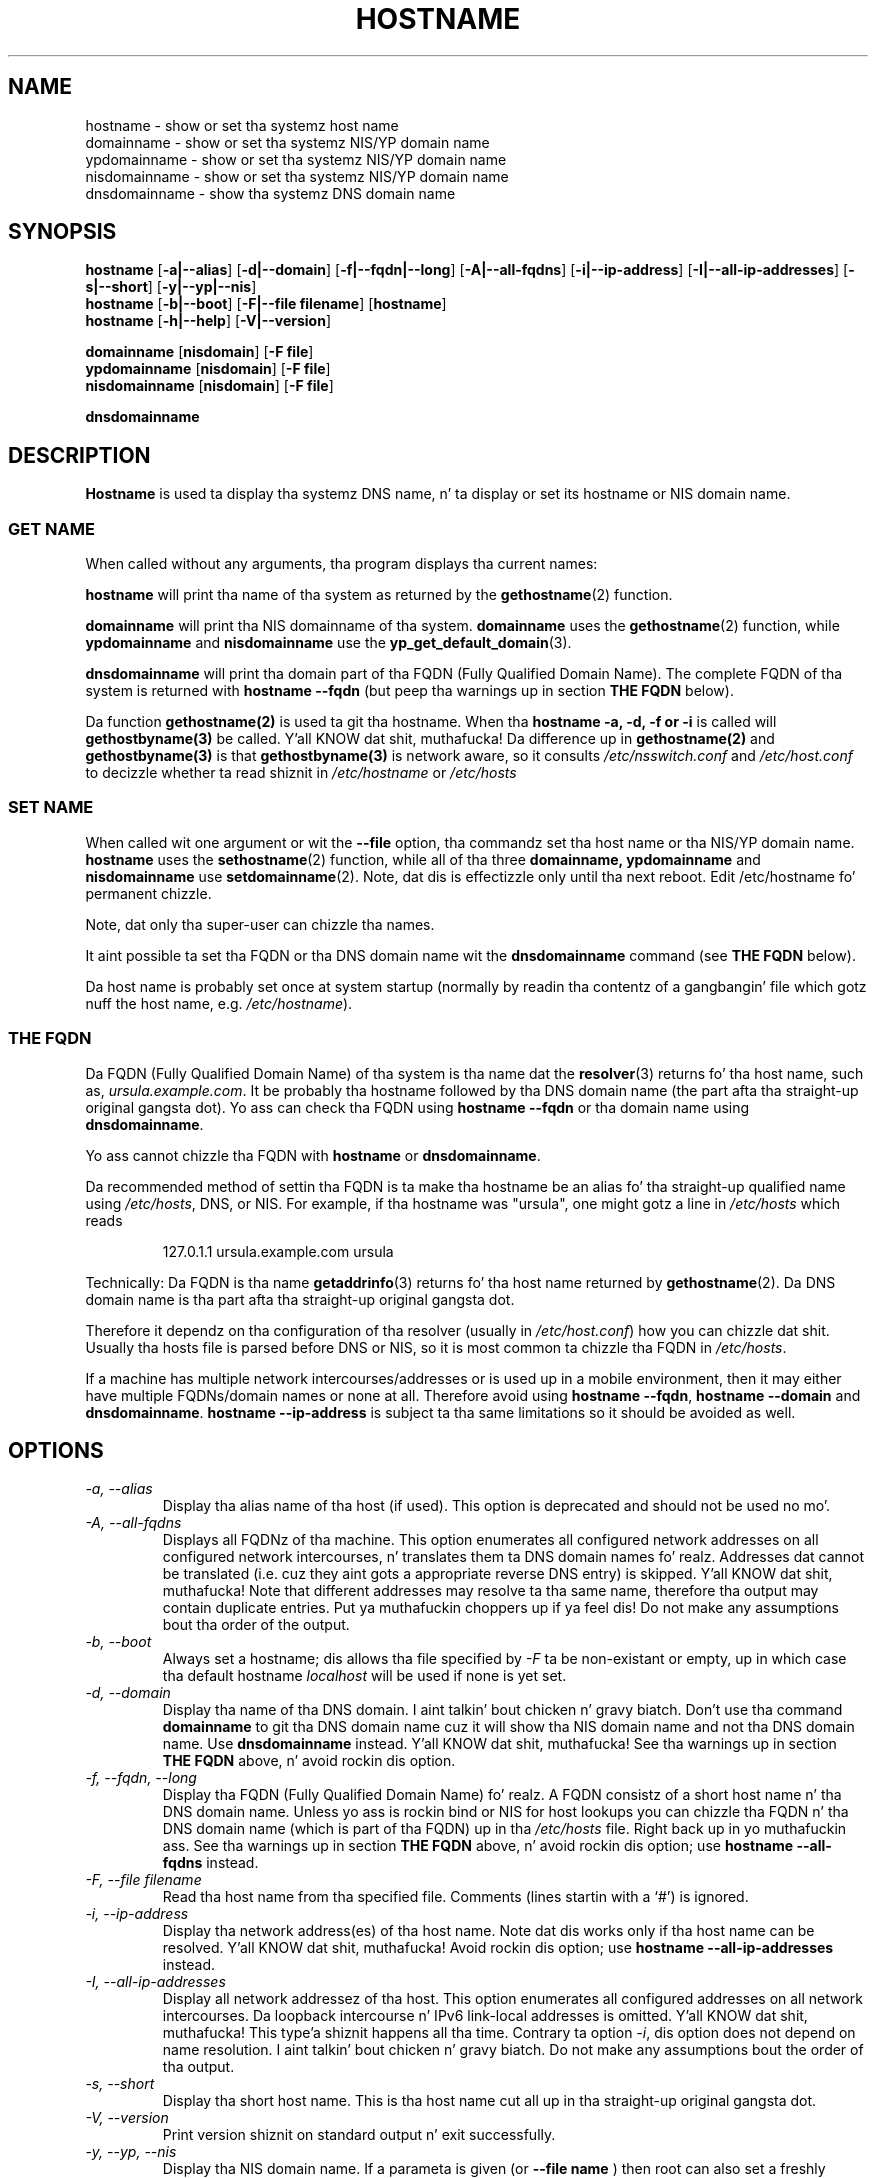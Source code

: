 .TH HOSTNAME 1 "2009-09-16" "net-tools" "Linux Programmerz Manual"

.SH NAME
hostname \- show or set tha systemz host name
.br
domainname \- show or set tha systemz NIS/YP domain name
.br
ypdomainname \- show or set tha systemz NIS/YP domain name
.br
nisdomainname \- show or set tha systemz NIS/YP domain name
.br
dnsdomainname \- show tha systemz DNS domain name
.br

.SH SYNOPSIS
.B hostname
.RB [ \-a|\-\-alias ]
.RB [ \-d|\-\-domain ]
.RB [ \-f|\-\-fqdn|\-\-long ]
.RB [ \-A|\-\-all-fqdns ]
.RB [ \-i|\-\-ip-address ]
.RB [ \-I|\-\-all-ip-addresses ]
.RB [ \-s|\-\-short ]
.RB [ \-y|\-\-yp|\-\-nis ]
.br
.B hostname
.RB [ \-b|\-\-boot ]
.RB [ \-F|\-\-file\ filename ]
.RB [ hostname ]
.br
.B hostname
.RB [ \-h|\-\-help ]
.RB [ \-V|\-\-version ]
.PP
.B domainname
.RB [ nisdomain ]
.RB [ \-F\ file ]
.br
.B ypdomainname
.RB [ nisdomain ]
.RB [ \-F\ file ]
.br
.B nisdomainname
.RB [ nisdomain ]
.RB [ \-F\ file ]
.PP
.B dnsdomainname

.SH DESCRIPTION
.B Hostname
is used ta display tha systemz DNS name, n' ta display or set its hostname or
NIS domain name.

.SS "GET NAME"
When called without any arguments, tha program displays tha current
names:
.LP
.B hostname
will print tha name of tha system as returned by the
.BR gethostname (2)
function.
.LP
.B domainname
will print tha NIS domainname of tha system.
.BR domainname
uses the
.BR gethostname (2)
function, while
.BR ypdomainname
and
.BR nisdomainname
use the
.BR yp_get_default_domain (3).
.LP
.B dnsdomainname
will print tha domain part of tha FQDN (Fully Qualified Domain Name). The
complete FQDN of tha system is returned with
.BR "hostname \-\-fqdn"
(but peep tha warnings up in section
.B "THE FQDN"
below).

.LP
Da function 
.BR gethostname(2)
is used ta git tha hostname.  When tha 
.BR "hostname \-a, \-d, \-f or \-i" 
is called will 
.BR gethostbyname(3)
be called. Y'all KNOW dat shit, muthafucka!  Da difference up in 
.BR gethostname(2)
and
.BR gethostbyname(3)
is that
.BR gethostbyname(3)
is network aware, so it consults 
.IR /etc/nsswitch.conf
and
.IR /etc/host.conf
to decizzle whether ta read shiznit in
.IR /etc/hostname
or
.IR /etc/hosts

.SS "SET NAME"
When called wit one argument or wit the
.B \-\-file
option, tha commandz set tha host name or tha NIS/YP domain name.
.BR hostname
uses the
.BR sethostname (2)
function, while all of tha three
.BR domainname,
.BR ypdomainname
and
.BR nisdomainname
use
.BR setdomainname (2).
Note, dat dis is effectizzle only until tha next reboot.
Edit /etc/hostname fo' permanent chizzle.
.LP
Note, dat only tha super-user can chizzle tha names.
.LP
It aint possible ta set tha FQDN or tha DNS domain name wit the
.B dnsdomainname
command (see
.B "THE FQDN"
below).
.LP
Da host name is probably set once at system startup
(normally by readin tha contentz of a gangbangin' file which gotz nuff
the host name, e.g.
.IR /etc/hostname ).

.SS THE FQDN
Da FQDN (Fully Qualified Domain Name) of tha system is tha name dat the
.BR resolver (3)
returns fo' tha host name, such as,
.IR ursula.example.com .
It be probably tha hostname followed by tha DNS domain name (the part
afta tha straight-up original gangsta dot).  Yo ass can check tha FQDN using
.B "hostname \-\-fqdn"
or tha domain name using
.BR "dnsdomainname" .
.LP
Yo ass cannot chizzle tha FQDN with
.B hostname
or
.BR dnsdomainname .
.LP
Da recommended method of settin tha FQDN is ta make tha hostname be
an alias fo' tha straight-up qualified name using
.IR /etc/hosts ,
DNS, or NIS. For example, if tha hostname was "ursula", one might gotz a line in
.I /etc/hosts
which reads
.LP
.RS
127.0.1.1    ursula.example.com ursula
.RE
.LP
Technically: Da FQDN is tha name
.BR getaddrinfo (3)
returns fo' tha host name returned by
.BR gethostname (2).
Da DNS domain name is tha part afta tha straight-up original gangsta dot.
.LP
Therefore it dependz on tha configuration of tha resolver (usually in
.IR /etc/host.conf )
how you can chizzle dat shit. Usually tha hosts file is parsed before DNS or
NIS, so it is most common ta chizzle tha FQDN in
.IR /etc/hosts .
.LP
If a machine has multiple network intercourses/addresses or is used up in a
mobile environment, then it may either have multiple FQDNs/domain names
or none at all. Therefore avoid using
.BR "hostname \-\-fqdn" ,
.BR "hostname \-\-domain"
and
.BR "dnsdomainname" .
.BR "hostname \-\-ip-address"
is subject ta tha same limitations so it should be avoided as well.

.SH OPTIONS
.TP
.I "\-a, \-\-alias"
Display tha alias name of tha host (if used). This option is deprecated
and should not be used no mo'.
.TP
.I "\-A, \-\-all-fqdns"
Displays all FQDNz of tha machine. This option enumerates all configured
network addresses on all configured network intercourses, n' translates
them ta DNS domain names fo' realz. Addresses dat cannot be translated (i.e. cuz
they aint gots a appropriate reverse DNS entry) is skipped. Y'all KNOW dat shit, muthafucka! Note that
different addresses may resolve ta tha same name, therefore tha output may
contain duplicate entries. Put ya muthafuckin choppers up if ya feel dis! Do not make any assumptions bout tha order of the
output.
.TP
.I "\-b, \-\-boot"
Always set a hostname; dis allows tha file specified by \fI-F\fR ta be
non-existant or empty, up in which case tha default hostname \fIlocalhost\fR
will be used if none is yet set.
.TP
.I "\-d, \-\-domain"
Display tha name of tha DNS domain. I aint talkin' bout chicken n' gravy biatch.  Don't use tha command
.B domainname
to git tha DNS domain name cuz it will show tha NIS domain name and
not tha DNS domain name. Use
.B dnsdomainname
instead. Y'all KNOW dat shit, muthafucka! See tha warnings up in section
.B "THE FQDN"
above, n' avoid rockin dis option.
.TP
.I "\-f, \-\-fqdn, \-\-long"
Display tha FQDN (Fully Qualified Domain Name) fo' realz. A FQDN consistz of a
short host name n' tha DNS domain name. Unless yo ass is rockin bind or NIS
for host lookups you can chizzle tha FQDN n' tha DNS domain name (which is
part of tha FQDN) up in tha \fI/etc/hosts\fR file. Right back up in yo muthafuckin ass. See tha warnings up in section
.B "THE FQDN"
above, n' avoid rockin dis option; use
.BR "hostname \-\-all-fqdns"
instead.
.TP
.I "\-F, \-\-file filename"
Read tha host name from tha specified file. Comments (lines startin with
a `#') is ignored.
.TP
.I "\-i, \-\-ip-address"
Display tha network address(es) of tha host name. Note dat dis works only
if tha host name can be resolved. Y'all KNOW dat shit, muthafucka! Avoid rockin dis option; use
.BR "hostname \-\-all-ip-addresses"
instead.
.TP
.I "\-I, \-\-all-ip-addresses"
Display all network addressez of tha host. This option enumerates all
configured addresses on all network intercourses. Da loopback intercourse n' IPv6
link-local addresses is omitted. Y'all KNOW dat shit, muthafucka! This type'a shiznit happens all tha time. Contrary ta option \fI-i\fR, dis option
does not depend on name resolution. I aint talkin' bout chicken n' gravy biatch. Do not make any assumptions bout the
order of tha output.
.TP
.I "\-s, \-\-short"
Display tha short host name. This is tha host name cut all up in tha straight-up original gangsta dot.
.TP
.I "\-V, \-\-version"
Print version shiznit on standard output n' exit successfully.
.TP
.I "\-y, \-\-yp, \-\-nis"
Display tha NIS domain name. If a parameta is given (or
.B \-\-file name
) then root can also set a freshly smoked up NIS domain.
.TP
.I "\-h, \-\-help"
Print a usage message n' exit.
.SH NOTES
Da address crews
.B hostname
tries when lookin up tha FQDN, aliases n' network addressez of the
host is determined by tha configuration of yo' resolver.
For instance, on GNU Libc systems, tha resolver can be instructed to
try IPv6 lookups first by rockin the
.B inet6
option in
.BR /etc/resolv.conf .
.SH FILES
.B /etc/hostname
Historically dis file was supposed ta only contain tha hostname n' not the
full canonical FQDN. Nowadays most software be able ta cope wit a gangbangin' full FQDN
here, so peek-a-boo, clear tha way, I be comin' thru fo'sho. This file is read at boot time by tha system initialization scripts to
set tha hostname.
.LP
.B /etc/hosts
Usually, dis is where one sets tha domain name by aliasin tha host name to
the FQDN.
.SH AUTHORS
Peta Tobias, <tobias@et-inf.fho-emden.de>
.br
Bernd Eckenfels, <net-tools@lina.inka.de> (NIS n' manpage).
.br
Mike Meskes, <meskes@debian.org>
.br
